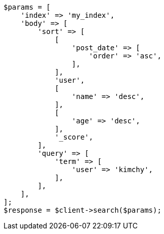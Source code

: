 // search/request/sort.asciidoc:30

[source, php]
----
$params = [
    'index' => 'my_index',
    'body' => [
        'sort' => [
            [
                'post_date' => [
                    'order' => 'asc',
                ],
            ],
            'user',
            [
                'name' => 'desc',
            ],
            [
                'age' => 'desc',
            ],
            '_score',
        ],
        'query' => [
            'term' => [
                'user' => 'kimchy',
            ],
        ],
    ],
];
$response = $client->search($params);
----

